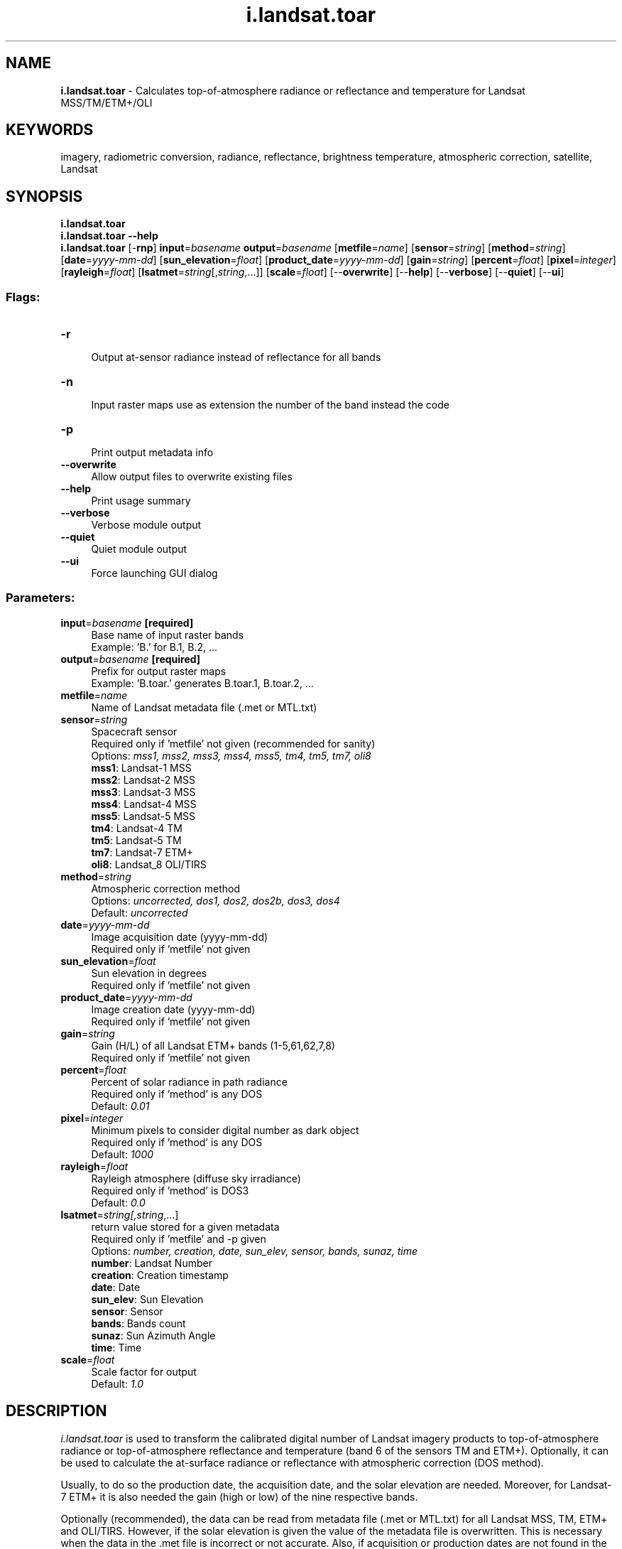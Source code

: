 .TH i.landsat.toar 1 "" "GRASS 7.8.5" "GRASS GIS User's Manual"
.SH NAME
\fI\fBi.landsat.toar\fR\fR  \- Calculates top\-of\-atmosphere radiance or reflectance and temperature for Landsat MSS/TM/ETM+/OLI
.SH KEYWORDS
imagery, radiometric conversion, radiance, reflectance, brightness temperature, atmospheric correction, satellite, Landsat
.SH SYNOPSIS
\fBi.landsat.toar\fR
.br
\fBi.landsat.toar \-\-help\fR
.br
\fBi.landsat.toar\fR [\-\fBrnp\fR] \fBinput\fR=\fIbasename\fR \fBoutput\fR=\fIbasename\fR  [\fBmetfile\fR=\fIname\fR]   [\fBsensor\fR=\fIstring\fR]   [\fBmethod\fR=\fIstring\fR]   [\fBdate\fR=\fIyyyy\-mm\-dd\fR]   [\fBsun_elevation\fR=\fIfloat\fR]   [\fBproduct_date\fR=\fIyyyy\-mm\-dd\fR]   [\fBgain\fR=\fIstring\fR]   [\fBpercent\fR=\fIfloat\fR]   [\fBpixel\fR=\fIinteger\fR]   [\fBrayleigh\fR=\fIfloat\fR]   [\fBlsatmet\fR=\fIstring\fR[,\fIstring\fR,...]]   [\fBscale\fR=\fIfloat\fR]   [\-\-\fBoverwrite\fR]  [\-\-\fBhelp\fR]  [\-\-\fBverbose\fR]  [\-\-\fBquiet\fR]  [\-\-\fBui\fR]
.SS Flags:
.IP "\fB\-r\fR" 4m
.br
Output at\-sensor radiance instead of reflectance for all bands
.IP "\fB\-n\fR" 4m
.br
Input raster maps use as extension the number of the band instead the code
.IP "\fB\-p\fR" 4m
.br
Print output metadata info
.IP "\fB\-\-overwrite\fR" 4m
.br
Allow output files to overwrite existing files
.IP "\fB\-\-help\fR" 4m
.br
Print usage summary
.IP "\fB\-\-verbose\fR" 4m
.br
Verbose module output
.IP "\fB\-\-quiet\fR" 4m
.br
Quiet module output
.IP "\fB\-\-ui\fR" 4m
.br
Force launching GUI dialog
.SS Parameters:
.IP "\fBinput\fR=\fIbasename\fR \fB[required]\fR" 4m
.br
Base name of input raster bands
.br
Example: \(cqB.\(cq for B.1, B.2, ...
.IP "\fBoutput\fR=\fIbasename\fR \fB[required]\fR" 4m
.br
Prefix for output raster maps
.br
Example: \(cqB.toar.\(cq generates B.toar.1, B.toar.2, ...
.IP "\fBmetfile\fR=\fIname\fR" 4m
.br
Name of Landsat metadata file (.met or MTL.txt)
.IP "\fBsensor\fR=\fIstring\fR" 4m
.br
Spacecraft sensor
.br
Required only if \(cqmetfile\(cq not given (recommended for sanity)
.br
Options: \fImss1, mss2, mss3, mss4, mss5, tm4, tm5, tm7, oli8\fR
.br
\fBmss1\fR: Landsat\-1 MSS
.br
\fBmss2\fR: Landsat\-2 MSS
.br
\fBmss3\fR: Landsat\-3 MSS
.br
\fBmss4\fR: Landsat\-4 MSS
.br
\fBmss5\fR: Landsat\-5 MSS
.br
\fBtm4\fR: Landsat\-4 TM
.br
\fBtm5\fR: Landsat\-5 TM
.br
\fBtm7\fR: Landsat\-7 ETM+
.br
\fBoli8\fR: Landsat_8 OLI/TIRS
.IP "\fBmethod\fR=\fIstring\fR" 4m
.br
Atmospheric correction method
.br
Options: \fIuncorrected, dos1, dos2, dos2b, dos3, dos4\fR
.br
Default: \fIuncorrected\fR
.IP "\fBdate\fR=\fIyyyy\-mm\-dd\fR" 4m
.br
Image acquisition date (yyyy\-mm\-dd)
.br
Required only if \(cqmetfile\(cq not given
.IP "\fBsun_elevation\fR=\fIfloat\fR" 4m
.br
Sun elevation in degrees
.br
Required only if \(cqmetfile\(cq not given
.IP "\fBproduct_date\fR=\fIyyyy\-mm\-dd\fR" 4m
.br
Image creation date (yyyy\-mm\-dd)
.br
Required only if \(cqmetfile\(cq not given
.IP "\fBgain\fR=\fIstring\fR" 4m
.br
Gain (H/L) of all Landsat ETM+ bands (1\-5,61,62,7,8)
.br
Required only if \(cqmetfile\(cq not given
.IP "\fBpercent\fR=\fIfloat\fR" 4m
.br
Percent of solar radiance in path radiance
.br
Required only if \(cqmethod\(cq is any DOS
.br
Default: \fI0.01\fR
.IP "\fBpixel\fR=\fIinteger\fR" 4m
.br
Minimum pixels to consider digital number as dark object
.br
Required only if \(cqmethod\(cq is any DOS
.br
Default: \fI1000\fR
.IP "\fBrayleigh\fR=\fIfloat\fR" 4m
.br
Rayleigh atmosphere (diffuse sky irradiance)
.br
Required only if \(cqmethod\(cq is DOS3
.br
Default: \fI0.0\fR
.IP "\fBlsatmet\fR=\fIstring[,\fIstring\fR,...]\fR" 4m
.br
return value stored for a given metadata
.br
Required only if \(cqmetfile\(cq and \-p given
.br
Options: \fInumber, creation, date, sun_elev, sensor, bands, sunaz, time\fR
.br
\fBnumber\fR: Landsat Number
.br
\fBcreation\fR: Creation timestamp
.br
\fBdate\fR: Date
.br
\fBsun_elev\fR: Sun Elevation
.br
\fBsensor\fR: Sensor
.br
\fBbands\fR: Bands count
.br
\fBsunaz\fR: Sun Azimuth Angle
.br
\fBtime\fR: Time
.IP "\fBscale\fR=\fIfloat\fR" 4m
.br
Scale factor for output
.br
Default: \fI1.0\fR
.SH DESCRIPTION
\fIi.landsat.toar\fR is used to transform the calibrated digital
number of Landsat imagery products to top\-of\-atmosphere radiance or
top\-of\-atmosphere reflectance and temperature (band 6 of the sensors
TM and ETM+). Optionally, it can be used to calculate the at\-surface
radiance or reflectance with atmospheric correction (DOS method).
.PP
Usually, to do so the production date, the acquisition date, and the
solar elevation are needed. Moreover, for Landsat\-7 ETM+ it is also
needed the gain (high or low) of the nine respective bands.
.PP
Optionally (recommended), the data can be read from metadata file
(.met or MTL.txt) for all Landsat MSS, TM, ETM+ and OLI/TIRS. However,
if the solar elevation is given the value of the metadata file is
overwritten. This is necessary when the data in the .met file is
incorrect or not accurate. Also, if acquisition or production dates are
not found in the metadata file then the command line values are used.
.PP
\fBAttention\fR: Any null value or smaller than QCALmin in the input
raster is set to null in the output raster and it is not included in
the equations.
.SH Uncorrected at\-sensor values (method=uncorrected, default)
The standard geometric and radiometric corrections result in a
calibrated digital number (QCAL = DN) images. To further standardize
the impact of illumination geometry, the QCAL images are first
converted first to at\-sensor radiance and then to at\-sensor
reflectance. The thermal band is first converted from QCAL to
at\-sensor radiance, and then to effective at\-sensor temperature in
Kelvin degrees.
.PP
Radiometric calibration converts QCAL to \fBat\-sensor radiance\fR, a
radiometric quantity measured in W/(m² * sr * µm) using the
equations:
.RS 4n
.IP \(bu 4n
gain = (Lmax \- Lmin) / (QCALmax \- QCALmin)
.IP \(bu 4n
bias = Lmin \- gain * QCALmin
.IP \(bu 4n
radiance = gain * QCAL + bias
.RE
where, \fILmax\fR and \fILmin\fR are the calibration constants,
and \fIQCALmax\fR and \fIQCALmin\fR are the highest and the
lowest points of the range of rescaled radiance in QCAL.
.PP
Then, to calculate \fBat\-sensor reflectance\fR the equations are:
.RS 4n
.IP \(bu 4n
sun_radiance = [Esun * sin(e)] / (PI * d^2)
.IP \(bu 4n
reflectance = radiance / sun_radiance
.RE
where, \fId\fR is the earth\-sun distance in astronomical
units, \fIe\fR is the solar elevation angle, and \fIEsun\fR is
the mean solar exoatmospheric irradiance in W/(m² * µm).
.SH Simplified at\-surface values (method=dos[1\-4])
Atmospheric correction and reflectance calibration remove the path
radiance, i.e. the stray light from the atmosphere, and the spectral
effect of solar illumination. To output these simple \fBat\-surface
radiance\fR and \fBat\-surface reflectance\fR, the equations are (not
for thermal bands):
.RS 4n
.IP \(bu 4n
sun_radiance = TAUv * [Esun * sin(e) * TAUz + Esky] / (PI * d^2)
.IP \(bu 4n
radiance_path = radiance_dark \- percent * sun_radiance
.IP \(bu 4n
radiance = (at\-sensor_radiance \- radiance_path)
.IP \(bu 4n
reflectance = radiance / sun_radiance
.RE
where, \fIpercent\fR is a value between 0.0 and 1.0 (usually
0.01), \fIEsky\fR is the diffuse sky irradiance, \fITAUz\fR is
the atmospheric transmittance along the path from the sun to the
ground surface, and \fITAUv\fR is the atmospheric transmittance
along the path from the ground surface to the
sensor. \fIradiance_dark\fR is the at\-sensor radiance calculated
from the darkest object, i.e. DN with a least \(cqdark_parameter\(cq
(usually 1000) pixels for the entire image.
The values are,
.RS 4n
.IP \(bu 4n
DOS1: TAUv = 1.0, TAUz = 1.0 and Esky = 0.0
.IP \(bu 4n
DOS2: TAUv = 1.0, Esky = 0.0, and TAUz = sin(e) for all bands
with maximum wave length less than 1. (i.e. bands 4\-6 MSS, 1\-4 TM,
and 1\-4 ETM+) other bands TAUz = 1.0
.IP \(bu 4n
DOS3: TAUv = exp[\-t/cos(sat_zenith)],
TAUz = exp[\-t/sin(e)], Esky = rayleigh
.IP \(bu 4n
DOS4: TAUv = exp[\-t/cos(sat_zenith)],
TAUz = exp[\-t/sin(e)], Esky = PI * radiance_dark
.RE
\fBAttention\fR: Output radiance remain untouched (i.e. no set to 0.0
when it is negative) then they are possible negative values. However,
output reflectance is set to 0.0 when is obtained a negative value.
.SH NOTES
The output raster cell values can be rescaled with the \fBscale\fR
parameter (e.g., with 100 in case of using reflectance output
in \fIi.gensigset\fR).
.SS On Landsat\-8 metadata file
NASA reports a structure of the L1G Metadata file
(LDCM\-DFCB\-004.pdf)
for Landsat Data Continuity Mission (i.e. Landsat\-8).
.PP
NASA retains in MIN_MAX_RADIANCE group the necessary information
to transform Digital Numbers (DN) in radiance values. Then,
\fIi.landsat.toar\fR replaces the possible standard values with the
metadata values. The results match with the values reported by the
metada file in RADIOMETRIC_RESCALING group.
.PP
Also, NASA reports the same values of reflectance for all bands
in max\-min values and in gain\-bias values. This is strange that all
bands have the same range of reflectance. Also, they wrote in the
web page as to calculate reflectance directly from DN, first with
RADIOMETRIC_RESCALING values and second divided by sin(sun_elevation).
.PP
This is a simple rescaling
.RS 4n
.IP \(bu 4n
reflectance = radiance / sun_radiance = (DN * RADIANCE_MULT + RADIANCE_ADD) / sun_radiance
.IP \(bu 4n
now reflectance = DN * REFLECTANCE_MULT + REFLECTANCE_ADD
.IP \(bu 4n
then REFLECTANCE_MULT = RADIANCE_MULT / sun_radiance
.IP \(bu 4n
and REFLECTANCE_ADD = RADIANCE_ADD / sun_radiance
.RE
.PP
The problem arises when we need ESUN values (not provided) to
compute sun_radiance and DOS. We assume that REFLECTANCE_MAXIMUM
corresponds to the RADIANCE_MAXIMUM, then
.RS 4n
.IP \(bu 4n
REFLECTANCE_MAXIMUM / sin(e) = RADIANCE_MAXIMUM / sun_radiance
.IP \(bu 4n
Esun = (PI * d^2) * RADIANCE_MAXIMUM / REFLECTANCE_MAXIMUM
.RE
where \fId\fR is the earth\-sun distance provided by metadata file
or computed inside the program.
.PP
The \fIi.landsat.toar\fR reverts back the NASA rescaling to continue
using Lmax, Lmin, and Esun values to compute the constant to convert
DN to radiance and radiance to reflectance with the \(dqtraditional\(dq
equations and simple atmospheric corrections.
\fBAttention\fR: When MAXIMUM values are not provided,
\fIi.landsat.toar\fR tries to calculate Lmax, Lmin, and Esun from
RADIOMETRIC_RESCALING (in tests the results were the same).
.SS Calibration constants
In verbose mode (flag \fB\-\-verbose\fR), the program write basic
satellite data and the parameters used in the transformations.
.PP
Production date is not an exact value but it is necessary to apply
correct calibration constants, which were changed in the dates:
.RS 4n
.IP \(bu 4n
Landsat\-1 MSS: never
.IP \(bu 4n
Landsat\-2 MSS: July 16, 1975
.IP \(bu 4n
Landsat\-3 MSS: June 1, 1978
.IP \(bu 4n
Landsat\-4 MSS: August 26, 1982 and April 1, 1983
.IP \(bu 4n
Landsat\-4 TM:  August 1, 1983 and January 15, 1984
.IP \(bu 4n
Landsat\-5 MSS: April 6, 1984 and November 9, 1984
.IP \(bu 4n
Landsat\-5 TM:  May 4, 2003 and April, 2 2007
.IP \(bu 4n
Landsat\-7 ETM+: July 1, 2000
.IP \(bu 4n
Landsat\-8 OLI/TIRS: launched in 2013
.RE
.SH EXAMPLES
.SS Metadata file examples
Transform digital numbers of Landsat\-7 ETM+ in band rasters 203_30.1,
203_30.2 [...] to uncorrected at\-sensor reflectance in output files
203_30.1_toar, 203_30.2_toar [...] and at\-sensor temperature in output
files 293_39.61_toar and 293_39.62_toar:
.br
.nf
\fC
i.landsat.toar input=203_30. output=_toar \(rs
  metfile=p203r030_7x20010620.met
\fR
.fi
or
.br
.nf
\fC
i.landsat.toar input=L5121060_06020060714. \(rs
  output=L5121060_06020060714_toar \(rs
  metfile=L5121060_06020060714_MTL.txt
\fR
.fi
or
.br
.nf
\fC
i.landsat.toar input=LC80160352013134LGN03_B output=toar \(rs
  metfile=LC80160352013134LGN03_MTL.txt sensor=oli8 date=2013\-05\-14
\fR
.fi
.SS DOS1 example
DN to reflectance using DOS1:
.br
.nf
\fC
# rename channels or make a copy to match i.landsat.toar\(cqs input scheme:
g.copy raster=lsat7_2002_10,lsat7_2002.1
g.copy raster=lsat7_2002_20,lsat7_2002.2
g.copy raster=lsat7_2002_30,lsat7_2002.3
g.copy raster=lsat7_2002_40,lsat7_2002.4
g.copy raster=lsat7_2002_50,lsat7_2002.5
g.copy raster=lsat7_2002_61,lsat7_2002.61
g.copy raster=lsat7_2002_62,lsat7_2002.62
g.copy raster=lsat7_2002_70,lsat7_2002.7
g.copy raster=lsat7_2002_80,lsat7_2002.8
\fR
.fi
Calculation of reflectance values from DN using DOS1 (metadata obtained
from p016r035_7x20020524.met.gz):
.br
.nf
\fC
i.landsat.toar input=lsat7_2002. output=lsat7_2002_toar. sensor=tm7 \(rs
  method=dos1 date=2002\-05\-24 sun_elevation=64.7730999 \(rs
  product_date=2004\-02\-12 gain=HHHLHLHHL
\fR
.fi
The resulting Landsat channels are named lsat7_2002_toar.1 .. lsat7_2002_toar.8.
.SH REFERENCES
.RS 4n
.IP \(bu 4n
Chander G., B.L. Markham and D.L. Helder, 2009: Remote Sensing of
Environment, vol. 113
.IP \(bu 4n
Chander G.H. and B. Markham, 2003: IEEE Transactions On Geoscience And
Remote Sensing, vol. 41, no. 11.
.IP \(bu 4n
Chavez P.S., jr. 1996: Image\-based atmospheric corrections \-
Revisited and Improved. Photogrammetric Engineering and Remote
Sensing 62(9): 1025\-1036.
.IP \(bu 4n
Huang et al: At\-Satellite Reflectance, 2002: A First Order Normalization
Of Landsat 7 ETM+ Images.
.IP \(bu 4n
R. Irish: Landsat
7. Science Data Users Handbook. February 17, 2007; 15 May 2011.
.IP \(bu 4n
Markham B.L. and J.L. Barker, 1986: Landsat MSS and TM Post\-Calibration
Dynamic Ranges, Exoatmospheric Reflectances and At\-Satellite
Temperatures. EOSAT Landsat Technical Notes, No. 1.
.IP \(bu 4n
Moran M.S., R.D. Jackson, P.N. Slater and P.M. Teillet, 1992: Remote
Sensing of Environment, vol. 41.
.IP \(bu 4n
Song et al, 2001: Classification and Change Detection Using Landsat TM
Data, When and How to Correct Atmospheric Effects? Remote Sensing
of Environment, vol. 75.
.RE
.SH SEE ALSO
\fI
i.atcorr,
i.colors.enhance,
r.mapcalc,
r.in.gdal
\fR
.PP
Landsat Data Dictionary by USGS
.SH AUTHOR
E. Jorge Tizado  (ej.tizado unileon es), Dept. Biodiversity and Environmental Management,
University of León, Spain
.SH SOURCE CODE
.PP
Available at: i.landsat.toar source code (history)
.PP
Main index |
Imagery index |
Topics index |
Keywords index |
Graphical index |
Full index
.PP
© 2003\-2020
GRASS Development Team,
GRASS GIS 7.8.5 Reference Manual
